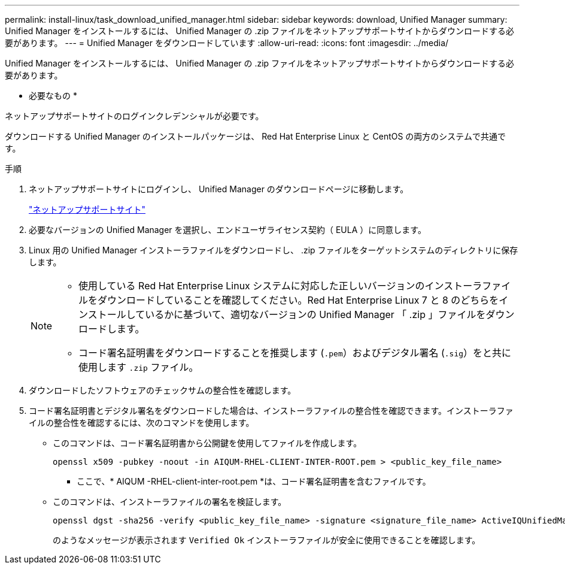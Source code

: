 ---
permalink: install-linux/task_download_unified_manager.html 
sidebar: sidebar 
keywords: download, Unified Manager 
summary: Unified Manager をインストールするには、 Unified Manager の .zip ファイルをネットアップサポートサイトからダウンロードする必要があります。 
---
= Unified Manager をダウンロードしています
:allow-uri-read: 
:icons: font
:imagesdir: ../media/


[role="lead"]
Unified Manager をインストールするには、 Unified Manager の .zip ファイルをネットアップサポートサイトからダウンロードする必要があります。

* 必要なもの *

ネットアップサポートサイトのログインクレデンシャルが必要です。

ダウンロードする Unified Manager のインストールパッケージは、 Red Hat Enterprise Linux と CentOS の両方のシステムで共通です。

.手順
. ネットアップサポートサイトにログインし、 Unified Manager のダウンロードページに移動します。
+
https://mysupport.netapp.com/site/products/all/details/activeiq-unified-manager/downloads-tab["ネットアップサポートサイト"]

. 必要なバージョンの Unified Manager を選択し、エンドユーザライセンス契約（ EULA ）に同意します。
. Linux 用の Unified Manager インストーラファイルをダウンロードし、 .zip ファイルをターゲットシステムのディレクトリに保存します。
+
[NOTE]
====
** 使用している Red Hat Enterprise Linux システムに対応した正しいバージョンのインストーラファイルをダウンロードしていることを確認してください。Red Hat Enterprise Linux 7 と 8 のどちらをインストールしているかに基づいて、適切なバージョンの Unified Manager 「 .zip 」ファイルをダウンロードします。
** コード署名証明書をダウンロードすることを推奨します (`.pem`）およびデジタル署名 (`.sig`）をと共に使用します `.zip` ファイル。


====
. ダウンロードしたソフトウェアのチェックサムの整合性を確認します。
. コード署名証明書とデジタル署名をダウンロードした場合は、インストーラファイルの整合性を確認できます。インストーラファイルの整合性を確認するには、次のコマンドを使用します。
+
** このコマンドは、コード署名証明書から公開鍵を使用してファイルを作成します。
+
[listing]
----
openssl x509 -pubkey -noout -in AIQUM-RHEL-CLIENT-INTER-ROOT.pem > <public_key_file_name>
----
+
*** ここで、* AIQUM -RHEL-client-inter-root.pem *は、コード署名証明書を含むファイルです。


** このコマンドは、インストーラファイルの署名を検証します。
+
[listing]
----
openssl dgst -sha256 -verify <public_key_file_name> -signature <signature_file_name> ActiveIQUnifiedManager-<version>.zip
----
+
のようなメッセージが表示されます `Verified Ok` インストーラファイルが安全に使用できることを確認します。




